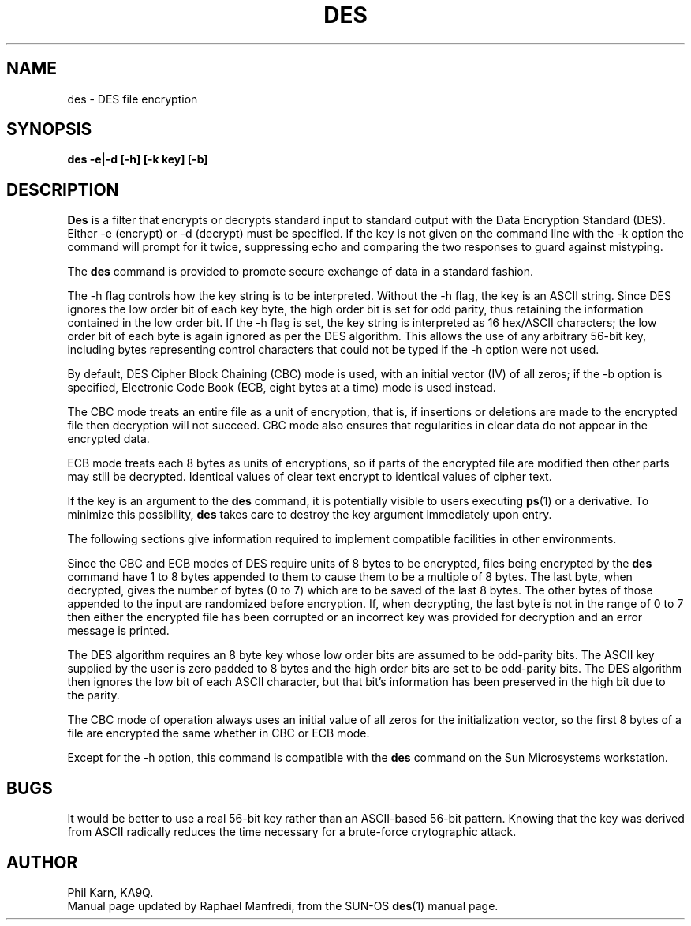 .TH DES 1  "30 March 1991"
'''
''' $Id: des.1,v 2.0.1.1 1991/04/01 15:39:16 ram Exp $
'''
''' $Log: des.1,v $
''' Revision 2.0.1.1  1991/04/01  15:39:16  ram
''' patch1: created
'''
'''
.SH NAME
des - DES file encryption
.SH SYNOPSIS
.PP
.B des -e|-d [-h] [-k key] [-b]
.SH DESCRIPTION
.B Des
is a filter that encrypts or decrypts standard input to standard output
with the Data Encryption Standard (DES).
Either -e (encrypt) or -d (decrypt) must be specified. If the key is not
given on the command line with the -k option the command will prompt for it
twice, suppressing echo and comparing the two responses to guard against
mistyping.
.PP
The
.B des
command is provided to promote secure exchange of data in a standard
fashion.
.PP
The -h flag controls how the key string is to be interpreted. Without
the -h flag, the key is an ASCII string. Since DES ignores the low
order bit of each key byte, the high order bit is set for odd parity,
thus retaining the information contained in the low order bit. If the
-h flag is set, the key string is interpreted as 16 hex/ASCII
characters; the low order bit of each byte is again ignored as per the
DES algorithm. This allows the use of any arbitrary 56-bit key,
including bytes representing control characters that could not be typed
if the -h option were not used.
.PP
By default, DES Cipher Block Chaining (CBC) mode is used, with an initial
vector (IV) of all zeros; if the -b option is specified, Electronic Code
Book (ECB, eight bytes at a time) mode is used instead.
.PP
The CBC mode treats an entire file as a unit of encryption, that is,
if insertions or deletions are made to the encrypted file then
decryption will not succeed.
CBC mode also ensures  that regularities in clear data do not appear
in the encrypted data.
.PP
ECB mode treats each 8 bytes as units of encryptions, so if parts
of the encrypted file are modified then other parts may still be
decrypted. Identical values of clear text encrypt to identical values of
cipher text.
.PP
If the key is an argument to the
.B des
command, it is potentially visible to users executing
.BR ps (1)
or a derivative.
To minimize this possibility,
.B des
takes care to destroy the key argument immediately upon entry.
.PP
The following sections give information required to implement compatible
facilities in other environments.
.LP
Since the CBC and ECB modes of DES require units of 8 bytes to be
encrypted, files being encrypted by the
.B des
command have 1 to 8 bytes appended to them to cause them to be a
multiple of 8 bytes. The last byte, when decrypted, gives the number
of bytes (0 to 7) which are to be saved of the last 8 bytes. The other
bytes of those appended to the input are randomized before encryption.
If, when decrypting, the last byte is not in the range of 0 to 7 then
either the encrypted file has been corrupted or an incorrect key was
provided for decryption and an error message is printed.
.LP
The DES
algorithm requires an 8 byte key whose low order bits are assumed to be
odd-parity bits. The ASCII key supplied by the user is zero padded to
8 bytes and the high order bits are set to be odd-parity bits. The
DES algorithm then ignores the low bit of each ASCII
character, but that bit's information has been preserved in the high
bit due to the parity.
.LP
The CBC mode of operation always uses an initial value of all zeros for
the initialization vector, so the first 8 bytes of a file are
encrypted the same whether in CBC or ECB mode.
.PP
Except for the -h option, this command is compatible with the
.B des
command on the Sun Microsystems workstation.
.SH BUGS
.LP
It would be better to use a real 56-bit key rather than an
ASCII-based 56-bit pattern.  Knowing that the key was derived from
ASCII radically reduces the time necessary for a brute-force
crytographic attack.
.SH AUTHOR
Phil Karn, KA9Q.
.br
Manual page updated by Raphael Manfredi, from the SUN-OS
.BR des (1)
manual page.

